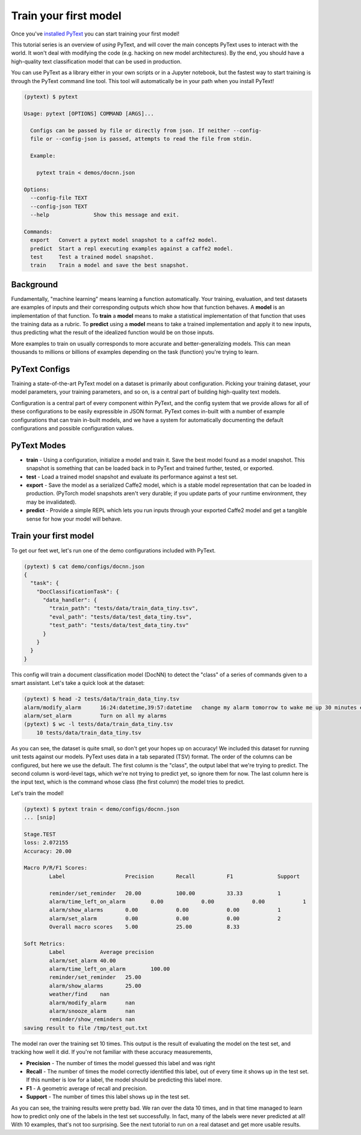 Train your first model
==================================

Once you've `installed PyText <installation.html>`_ you can start training your first model!

This tutorial series is an overview of *using* PyText, and will cover the main concepts PyText uses to interact with the world. It won't deal with modifying the code (e.g. hacking on new model architectures). By the end, you should have a high-quality text classification model that can be used in production.

You can use PyText as a library either in your own scripts or in a Jupyter notebook, but the fastest way to start training is through the PyText command line tool. This tool will automatically be in your path when you install PyText!

.. code-block:: console

  (pytext) $ pytext

  Usage: pytext [OPTIONS] COMMAND [ARGS]...

    Configs can be passed by file or directly from json. If neither --config-
    file or --config-json is passed, attempts to read the file from stdin.

    Example:

      pytext train < demos/docnn.json

  Options:
    --config-file TEXT
    --config-json TEXT
    --help              Show this message and exit.

  Commands:
    export   Convert a pytext model snapshot to a caffe2 model.
    predict  Start a repl executing examples against a caffe2 model.
    test     Test a trained model snapshot.
    train    Train a model and save the best snapshot.

Background
----------

Fundamentally, "machine learning" means learning a function automatically. Your training, evaluation, and test datasets are examples of inputs and their corresponding outputs which show how that function behaves. A **model** is an implementation of that function. To **train** a **model** means to make a statistical implementation of that function that uses the training data as a rubric. To **predict** using a **model** means to take a trained implementation and apply it to new inputs, thus predicting what the result of the idealized function would be on those inputs.

More examples to train on usually corresponds to more accurate and better-generalizing models. This can mean thousands to millions or billions of examples depending on the task (function) you're trying to learn.

PyText Configs
---------------

Training a state-of-the-art PyText model on a dataset is primarily about configuration. Picking your training dataset, your model parameters, your training parameters, and so on, is a central part of building high-quality text models.

Configuration is a central part of every component within PyText, and the config system that we provide allows for all of these configurations to be easily expressible in JSON format. PyText comes in-built with a number of example configurations that can train in-built models, and we have a system for automatically documenting the default configurations and possible configuration values.

PyText Modes
-------------

- **train**
  - Using a configuration, initialize a model and train it. Save the best model found as a model snapshot. This snapshot is something that can be loaded back in to PyText and trained further, tested, or exported.
- **test**
  - Load a trained model snapshot and evaluate its performance against a test set.
- **export**
  - Save the model as a serialized Caffe2 model, which is a stable model representation that can be loaded in production. (PyTorch model snapshots aren't very durable; if you update parts of your runtime environment, they may be invalidated).
- **predict**
  - Provide a simple REPL which lets you run inputs through your exported Caffe2 model and get a tangible sense for how your model will behave.

Train your first model
-------------------------

To get our feet wet, let's run one of the demo configurations included with PyText.

.. code-block:: console

  (pytext) $ cat demo/configs/docnn.json
  {
    "task": {
      "DocClassificationTask": {
	"data_handler": {
	  "train_path": "tests/data/train_data_tiny.tsv",
	  "eval_path": "tests/data/test_data_tiny.tsv",
	  "test_path": "tests/data/test_data_tiny.tsv"
	}
      }
    }
  }

This config will train a document classification model (DocNN) to detect the "class" of a series of commands given to a smart assistant. Let's take a quick look at the dataset:

.. code-block:: console

  (pytext) $ head -2 tests/data/train_data_tiny.tsv
  alarm/modify_alarm      16:24:datetime,39:57:datetime   change my alarm tomorrow to wake me up 30 minutes earlier
  alarm/set_alarm         Turn on all my alarms
  (pytext) $ wc -l tests/data/train_data_tiny.tsv
      10 tests/data/train_data_tiny.tsv

As you can see, the dataset is quite small, so don't get your hopes up on accuracy! We included this dataset for running unit tests against our models. PyText uses data in a tab separated (TSV) format. The order of the columns can be configured, but here we use the default. The first column is the "class", the output label that we're trying to predict. The second column is word-level tags, which we're not trying to predict yet, so ignore them for now. The last column here is the input text, which is the command whose class (the first column) the model tries to predict.

Let's train the model!

.. code-block:: console

  (pytext) $ pytext train < demo/configs/docnn.json
  ... [snip]

  Stage.TEST
  loss: 2.072155
  Accuracy: 20.00

  Macro P/R/F1 Scores:
	  Label                   Precision       Recall          F1              Support

	  reminder/set_reminder   20.00           100.00          33.33           1
	  alarm/time_left_on_alarm        0.00            0.00            0.00            1
	  alarm/show_alarms       0.00            0.00            0.00            1
	  alarm/set_alarm         0.00            0.00            0.00            2
	  Overall macro scores    5.00            25.00           8.33

  Soft Metrics:
	  Label           Average precision
	  alarm/set_alarm 40.00
	  alarm/time_left_on_alarm        100.00
	  reminder/set_reminder   25.00
	  alarm/show_alarms       25.00
	  weather/find    nan
	  alarm/modify_alarm      nan
	  alarm/snooze_alarm      nan
	  reminder/show_reminders nan
  saving result to file /tmp/test_out.txt

The model ran over the training set 10 times. This output is the result of evaluating the model on the test set, and tracking how well it did. If you're not familiar with these accuracy measurements,

- **Precision** - The number of times the model guessed this label and was right
- **Recall** - The number of times the model correctly identified this label, out of every time it shows up in the test set. If this number is low for a label, the model should be predicting this label more.
- **F1** - A geometric average of recall and precision.
- **Support** - The number of times this label shows up in the test set.

As you can see, the training results were pretty bad. We ran over the data 10 times, and in that time managed to learn how to predict only one of the labels in the test set successfully. In fact, many of the labels were never predicted at all! With 10 examples, that's not too surprising. See the next tutorial to run on a real dataset and get more usable results.
